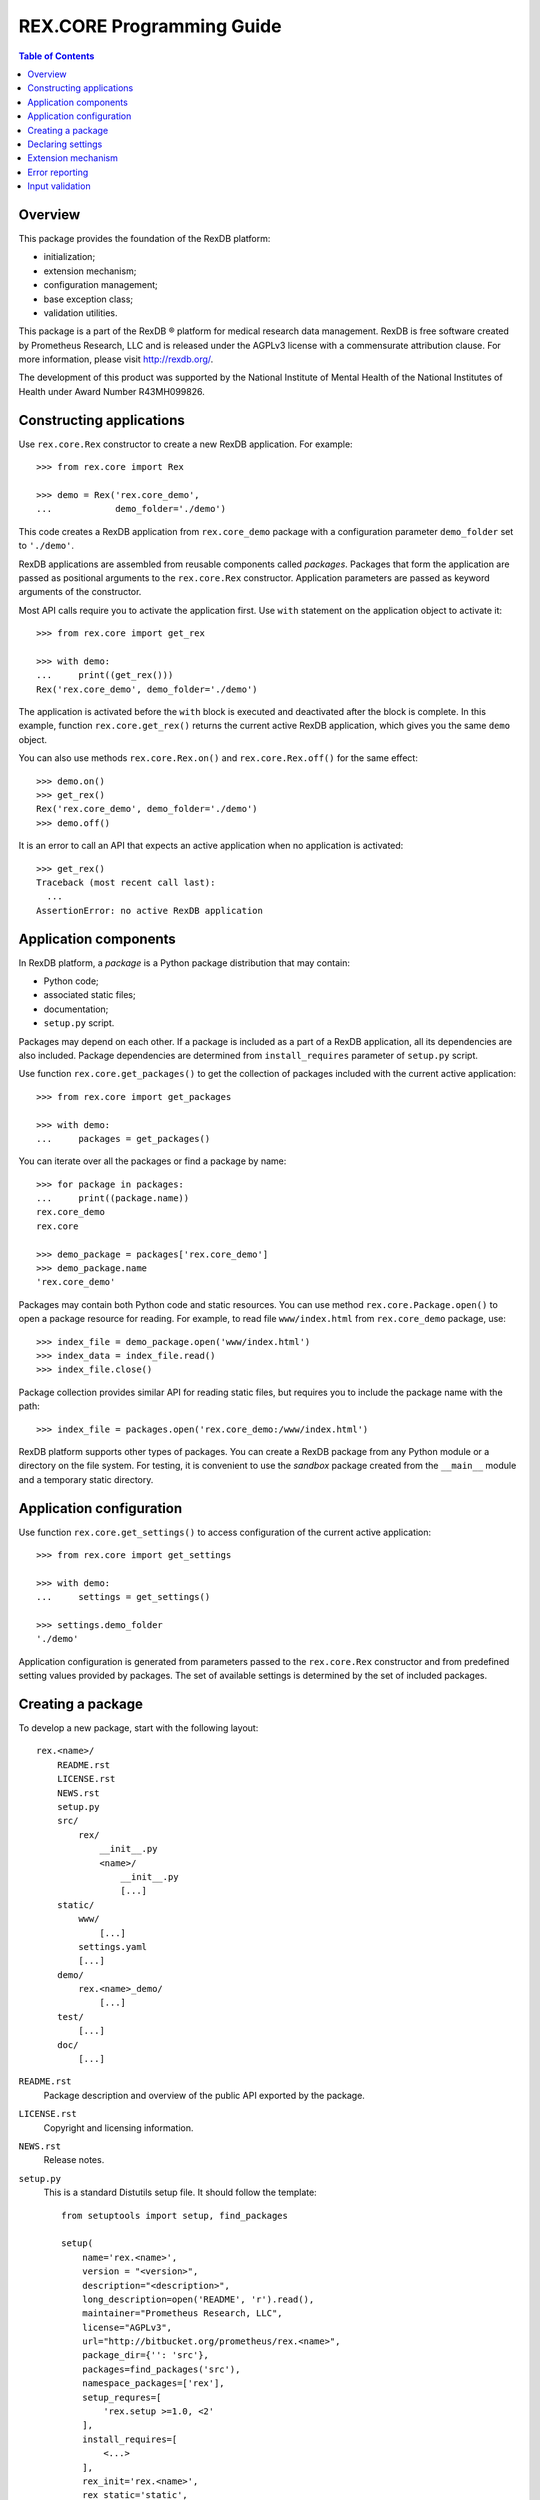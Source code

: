 ******************************
  REX.CORE Programming Guide
******************************

.. contents:: Table of Contents
.. role:: mod(literal)
.. role:: class(literal)
.. role:: exc(literal)
.. role:: meth(literal)
.. role:: attr(literal)
.. role:: func(literal)


Overview
========

This package provides the foundation of the RexDB platform:

* initialization;
* extension mechanism;
* configuration management;
* base exception class;
* validation utilities.

This package is a part of the RexDB |R| platform for medical research data
management.  RexDB is free software created by Prometheus Research, LLC and is
released under the AGPLv3 license with a commensurate attribution clause.  For
more information, please visit http://rexdb.org/.

The development of this product was supported by the National Institute of
Mental Health of the National Institutes of Health under Award Number
R43MH099826.

.. |R| unicode:: 0xAE .. registered trademark sign


Constructing applications
=========================

Use :class:`rex.core.Rex` constructor to create a new RexDB application.  For
example::

    >>> from rex.core import Rex

    >>> demo = Rex('rex.core_demo',
    ...            demo_folder='./demo')

This code creates a RexDB application from :mod:`rex.core_demo` package with a
configuration parameter ``demo_folder`` set to ``'./demo'``.

RexDB applications are assembled from reusable components called *packages*.
Packages that form the application are passed as positional arguments to the
:class:`rex.core.Rex` constructor.  Application parameters are passed as
keyword arguments of the constructor.

Most API calls require you to activate the application first.  Use ``with``
statement on the application object to activate it::

    >>> from rex.core import get_rex

    >>> with demo:
    ...     print((get_rex()))
    Rex('rex.core_demo', demo_folder='./demo')

The application is activated before the ``with`` block is executed and
deactivated after the block is complete.  In this example, function
:func:`rex.core.get_rex()` returns the current active RexDB application, which
gives you the same ``demo`` object.

You can also use methods :meth:`rex.core.Rex.on()` and
:meth:`rex.core.Rex.off()` for the same effect::

    >>> demo.on()
    >>> get_rex()
    Rex('rex.core_demo', demo_folder='./demo')
    >>> demo.off()

It is an error to call an API that expects an active application when no
application is activated::

    >>> get_rex()
    Traceback (most recent call last):
      ...
    AssertionError: no active RexDB application


Application components
======================

In RexDB platform, a *package* is a Python package distribution that may
contain:

* Python code;
* associated static files;
* documentation;
* ``setup.py`` script.

Packages may depend on each other.  If a package is included as a part of a
RexDB application, all its dependencies are also included.  Package
dependencies are determined from ``install_requires`` parameter of ``setup.py``
script.

Use function :func:`rex.core.get_packages()` to get the collection of packages
included with the current active application::

    >>> from rex.core import get_packages

    >>> with demo:
    ...     packages = get_packages()

You can iterate over all the packages or find a package by name::

    >>> for package in packages:
    ...     print((package.name))
    rex.core_demo
    rex.core

    >>> demo_package = packages['rex.core_demo']
    >>> demo_package.name
    'rex.core_demo'

Packages may contain both Python code and static resources.  You can use method
:meth:`rex.core.Package.open()` to open a package resource for reading.  For
example, to read file ``www/index.html`` from :mod:`rex.core_demo` package,
use::

    >>> index_file = demo_package.open('www/index.html')
    >>> index_data = index_file.read()
    >>> index_file.close()

Package collection provides similar API for reading static files, but requires
you to include the package name with the path::

    >>> index_file = packages.open('rex.core_demo:/www/index.html')

RexDB platform supports other types of packages.  You can create a RexDB
package from any Python module or a directory on the file system.  For testing,
it is convenient to use the *sandbox* package created from the ``__main__``
module and a temporary static directory.


Application configuration
=========================

Use function :func:`rex.core.get_settings()` to access configuration of the
current active application::

    >>> from rex.core import get_settings

    >>> with demo:
    ...     settings = get_settings()

    >>> settings.demo_folder
    './demo'

Application configuration is generated from parameters passed to the
:class:`rex.core.Rex` constructor and from predefined setting values provided
by packages.  The set of available settings is determined by the set of
included packages.


Creating a package
==================

To develop a new package, start with the following layout::

    rex.<name>/
        README.rst
        LICENSE.rst
        NEWS.rst
        setup.py
        src/
            rex/
                __init__.py
                <name>/
                    __init__.py
                    [...]
        static/
            www/
                [...]
            settings.yaml
            [...]
        demo/
            rex.<name>_demo/
                [...]
        test/
            [...]
        doc/
            [...]

``README.rst``
    Package description and overview of the public API exported by the package.

``LICENSE.rst``
    Copyright and licensing information.

``NEWS.rst``
    Release notes.

``setup.py``
    This is a standard Distutils setup file.  It should follow the template::

        from setuptools import setup, find_packages

        setup(
            name='rex.<name>',
            version = "<version>",
            description="<description>",
            long_description=open('README', 'r').read(),
            maintainer="Prometheus Research, LLC",
            license="AGPLv3",
            url="http://bitbucket.org/prometheus/rex.<name>",
            package_dir={'': 'src'},
            packages=find_packages('src'),
            namespace_packages=['rex'],
            setup_requres=[
                'rex.setup >=1.0, <2'
            ],
            install_requires=[
                <...>
            ],
            rex_init='rex.<name>',
            rex_static='static',
            rex_download={...},
        )

    Use parameter ``install_requires`` to indicate package dependencies.

    To support RexDB extension and distribution mechanisms, we provide three
    additional setup parameters: ``rex_init``, ``rex_static``, and
    ``rex_download``.  To enable these parameters, add a setup dependency on
    ``rex.setup`` package::

        setup_requres=['rex.setup'],

    You don't need this line if you don't need to define any of these
    parameters.

    ``rex_init``
        This parameter refers to the module to be executed when the application
        is initialized.  Use it for packages that define any extensions such as
        settings declarations or HTTP commands.

    ``rex_static``
        This parameter specifies the directory which contains resource files to
        be distributed with the package.  By convention, we name this directory
        ``static``.  Standard distutils commands ``install``, ``develop`` and
        ``sdist`` are extended to support this parameter.  On installation,
        static files are copied to directory ``<base>/share/rex/<package>``.

    ``rex_download``
        This parameter specifies external dependencies to be downloaded when
        the package is installed.  It maps a target directory to a list of URLs
        which should populate the target directory.

``src/rex/__init__.py``
    This file must declare a namespace package::

        __import__('pkg_resources').declare_namespace(__name__)

``src/rex/<name>/__init__.py``
    This file must export all public classes and functions implemented by the
    package.

``static/``
    This directory contains all static files to be distributed with the
    package.

``static/www/``
    This directory contains files accessible via HTTP.

``static/settings.yaml``
    This file provides default values for any configuration parameters.  Use it
    to configure dependent packages.

``demo/``
    Contains demo packages for testing.

``test/``
    Contains regression tests.

``doc/``
    Package documentation.


Declaring settings
==================

To add a new configuration parameter, create a subclass of
:class:`rex.core.Setting` class and assign the parameter name to
:attr:`rex.core.Setting.name` attribute.  For example, this is how
:mod:`rex.core_demo` declares ``demo_folder`` setting::

    from rex.core import Setting, StrVal

    class DemoFolderSetting(Setting):
        """Directory with demo data."""

        name = 'demo_folder'
        default = None
        validate = StrVal()

Setting properties are inferred from the class definition as follows:

*Name*
    Setting name is specified by the :attr:`.Setting.name` attribute.

*Description*
    Setting description is extracted from the class docstring.

*Validation*
    To validate and normalize setting values, override method
    :meth:`.Setting.validate()`.  This method must take a raw setting value,
    check if it is valid, possibly normalize it and return it.  Alternatively,
    you can assign an instance of :class:`rex.core.Validate` to
    :attr:`.Setting.validate` attribute.

*Default value*
    Override method :meth:`.Setting.default()` to return the default value of
    the setting.  Alternatively, you can assign the default value to
    :attr:`.Setting.default` attribute.  Otherwise, you will get an error when
    a setting value is not provided.

In order for the setting declaration to take effect, it must be loaded when the
application is initialized.  Use ``rex_init`` parameter in ``setup.py`` to
indicate which module to load.


Extension mechanism
===================

:class:`rex.core.Setting` is an example of the generic extension mechanism for
RexDB applications.  This extension mechanism allows packages to:

* declare *interfaces* that provide various services;
* define *implementations* for interfaces;
* find implementations for the given interface.

To declare a new interface, create a subclass of :class:`rex.core.Extension`.
For example, :mod:`rex.core_demo` defines the following ``Command`` interface::

    from rex.core import Extension

    class Command(Extension):
        """Interface for named commands."""

        name = None

        @classmethod
        def sanitize(cls):
            assert cls.name is None or isinstance(cls.name, str)

        @classmethod
        def enabled(cls):
            return (cls.name is not None)

        @classmethod
        def signature(cls):
            return cls.name

        def __init__(self):
            pass

        def __call__(self):
            raise NotImplementedError("%s.__call__()"
                                      % self.__class__.__name__)

Here, we created a subclass ``Command`` of :class:`.Extension` with
several methods and attributes:

``name``
    The name of the command.  It is used when we look for a command
    implementation with a specific name.

:meth:`rex.core.Extension.sanitize()`
    This method is called when a new subclass of :class:`Command` is created.
    We use it to check that the command name is well-formed.

:meth:`rex.core.Extension.enabled()`
    This method is used to distinguish complete implementation from abstract
    and mixin classes.  We assume that any subclass with defined ``name``
    attribute must be a complete implementation.

:meth:`rex.core.Extension.signature()`
    This method must return a unique identifier (in this case, the command
    name) of the implementation.  You can use :meth:`.Extension.mapped()` to
    get a dictionary that maps signatures to implementations.  There are other
    methods for finding a specific implementation: :meth:`.Extension.all()`,
    :meth:`.Extension.top()`, :meth:`.Extension.ordered()`.  Use method
    :meth:`.Extension.package()` on the implementation class to find the
    package which owns the implementation.

To declare an implementation, create a subclass of the interface class::

    class HelloCommand(Command):
        """Greets the World!"""

        name = 'hello'

        def __call__(self):
            return "Hello, World!"

To get a list of all implementations defined in the current active application,
use :meth:`rex.core.Extension.all()` method::

    >>> from rex.core_demo import Command

    >>> with demo:
    ...     print((Command.all()))
    [rex.core_demo.HelloCommand]

To find a command by name, use::

    >>> with demo:
    ...    command_map = Command.mapped()
    ...    command_type = command_map['hello']

    >>> command = command_type()
    >>> command()
    'Hello, World!'

Just like with settings, for an interface implementation to take effect, the
module or the package where the implementation is defined must be specified in
``rex_init`` parameter of ``setup.py``.


Error reporting
===============

Use class :exc:`rex.core.Error` or its subclasses for all custom exceptions.
This exception allows you to specify the context trace of the error.

Each entry in the trace consists of the error message and optional error
data.  For example::

    >>> from rex.core import Error

    >>> raise Error("Found no product:", "beer")
    Traceback (most recent call last):
      ...
    rex.core.Error: Found no product:
        beer

To add an entry to the context trace, use :meth:`.Error.wrap()` method::

    >>> product = "beer"
    >>> where = "refrigerator #%s" % 3
    >>> try:
    ...     raise Error("Found no product:", product)
    ... except Error as error:
    ...     error.wrap("While looking in:", where)
    ...     raise
    Traceback (most recent call last):
      ...
    rex.core.Error: Found no product:
        beer
    While looking in:
        refrigerator #3

The same code could we written using :class:`rex.core.guard` context manager::

    >>> from rex.core import guard

    >>> with guard("While looking in:", where):
    ...     raise Error("Found no product:", product)
    Traceback (most recent call last):
      ...
    rex.core.Error: Found no product:
        beer
    While looking in:
        refrigerator #3


Input validation
================

:mod:`rex.core` contains utilities for validating and normalizing input values.
These utilities could be used for validating configuration settings, parsing
HTTP form values and similar tasks.

For example, :class:`rex.core.IntVal` validates integer values::

    >>> from rex.core import IntVal

    >>> int_val = IntVal()
    >>> int_val(3)
    3
    >>> int_val('10')
    10

Note that the integer validator accepts both an integer object and a numeric
string converting the latter to an integer.

When the validator rejects the input value, :class:`rex.core.Error` exception
is raised::

    >>> int_val('NaN')
    Traceback (most recent call last):
        ...
    rex.core.Error: Expected an integer
    Got:
        'NaN'

You can also use validators to parse and validate YAML documents::

    >>> int_val.parse("""
    ... ---
    ... -8
    ... """)
    -8

The YAML loader accepts a safe subset of YAML.  It also understand non-standard
tags: ``!include`` and ``!include/str``, which are used to include data from an
external file.  The content of an ``!include`` and ``!include/str`` nodes must
be a relative path to the file containing the data.  Use ``!include`` to
include a YAML document, ``!include/str`` to include a literal string.




